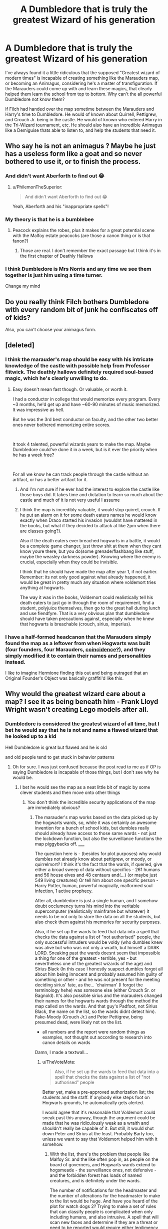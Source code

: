 #+TITLE: A Dumbledore that is truly the greatest Wizard of his generation

* A Dumbledore that is truly the greatest Wizard of his generation
:PROPERTIES:
:Author: BasiliskSlayer1980
:Score: 35
:DateUnix: 1561694837.0
:DateShort: 2019-Jun-28
:FlairText: Prompt
:END:
I've always found it a little ridiculous that the supposed "Greatest wizard of modern times" is incapable of creating something like the Marauders map, or becoming an Animagus, considering he's a master of transfiguration. If the Marauders could come up with and learn these magics, that clearly helped them learn the school from top to bottom. Why can't the all powerful Dumbledore not know them?

If Filch had handed over the map sometime between the Marauders and Harry's time to Dumbledore. He would of known about Quirrell, Pettigrew, and Crouch Jr. being in the castle. He would of known who entered Harry in the Tri-Wizard tournament, etc. He should also have an incredible Animagus like a Demiguise thats able to listen to, and help the students that need it.


** Who say he is not an animagus ? Maybe he just has a useless form like a goat and so never bothered to use it, or to finish the process.
:PROPERTIES:
:Author: PlusMortgage
:Score: 48
:DateUnix: 1561699393.0
:DateShort: 2019-Jun-28
:END:

*** And didn't want Aberforth to find out 😂
:PROPERTIES:
:Author: Caitini
:Score: 41
:DateUnix: 1561703200.0
:DateShort: 2019-Jun-28
:END:

**** u/PhilemonTheSuperior:
#+begin_quote
  And didn't want Aberforth to find out 😂
#+end_quote

Yeah, Aberforth and his "inappropriate spells"!
:PROPERTIES:
:Author: PhilemonTheSuperior
:Score: 7
:DateUnix: 1561738216.0
:DateShort: 2019-Jun-28
:END:


*** My theory is that he is a bumblebee
:PROPERTIES:
:Author: The379thHero
:Score: 12
:DateUnix: 1561732881.0
:DateShort: 2019-Jun-28
:END:

**** Peacock explains the robes, plus it makes for a great potential scene with the Malfoy estate peacocks (are those a canon thing or is that fanon?)
:PROPERTIES:
:Author: bgottfried91
:Score: 8
:DateUnix: 1561747614.0
:DateShort: 2019-Jun-28
:END:

***** Those are real. I don't remember the exact passage but I think it's in the first chapter of Deathly Hallows
:PROPERTIES:
:Author: The379thHero
:Score: 5
:DateUnix: 1561749293.0
:DateShort: 2019-Jun-28
:END:


*** I think Dumbledore is Mrs Norris and any time we see them together is just him using a time turner.

Change my mind
:PROPERTIES:
:Author: uplock_
:Score: 5
:DateUnix: 1561792423.0
:DateShort: 2019-Jun-29
:END:


** Do you really think Filch bothers Dumbledore with every random bit of junk he confiscates off of kids?

Also, you can't choose your animagus form.
:PROPERTIES:
:Author: Slightly_Too_Heavy
:Score: 39
:DateUnix: 1561700066.0
:DateShort: 2019-Jun-28
:END:


** [deleted]
:PROPERTIES:
:Score: 32
:DateUnix: 1561699126.0
:DateShort: 2019-Jun-28
:END:

*** I think the marauder's map should be easy with his intricate knowledge of the castle with possible help from Professor flitwick. The deathly hallows definitely required soul-based magic, which he's clearly unwilling to do.
:PROPERTIES:
:Score: 24
:DateUnix: 1561700622.0
:DateShort: 2019-Jun-28
:END:

**** Easy doesn't mean fast though. Or valuable, or worth it.

I had a conductor in college that would memorize every program. Every ~3 months, he'd get up and have ~60-90 minutes of music memorized. It was impressive as hell.

But he was the 3rd best conductor on faculty, and the other two better ones never bothered memorizing entire scores.

​

It took 4 talented, powerful wizards years to make the map. Maybe Dumbledore could've done it in a week, but is it ever the priority when he has a week free?

​

For all we know he can track people through the castle without an artifact, or has a better artifact for it.
:PROPERTIES:
:Author: TheBlueSully
:Score: 14
:DateUnix: 1561704076.0
:DateShort: 2019-Jun-28
:END:

***** And I'm not sure if he ever had the interest to explore the castle like those boys did. It takes time and dictation to learn so much about the castle and much of it is not very useful I assume
:PROPERTIES:
:Author: Schak_Raven
:Score: 4
:DateUnix: 1561722602.0
:DateShort: 2019-Jun-28
:END:


***** I think the map is incredibly valuable, it would stop quirrel, crouch. If he put an alarm on it for some death eaters names he would know exactly when Draco started his invasion (wouldnt have mattered in the books, but what if they decided to attack at like 2pm when there are classes going?).

Also if the death eaters ever breached hogwarts in a battle, it would be a complete game changer, just throw shit at them when they cant know youre there, but you do(some grenade/flashbang like stuff, maybe the weasley darkness powder). Knowing where the enemy is crucial, especially when they could be invisible.

I think that he should have made the map after year 1, if not earlier. Remember: its not only good against what already happened, it would be great in pretty much any situation where voldemort tries anything at hogwarts.

The way it was in the books, Voldemort could realistically tell his death eaters to just go in through the room of requirement, find a student, polyjuice themselves, then go to the great hall during lunch and use fiendfyre. That is a very obvious plan that dumbledore should have taken precautions against, especially when he knew that hogwarts is breachable (crouch, sirius, imperius).
:PROPERTIES:
:Author: stricgoogle
:Score: 1
:DateUnix: 1561732517.0
:DateShort: 2019-Jun-28
:END:


*** I have a half-formed headcanon that the Marauders simply found the map as a leftover from when Hogwarts was built (four founders, four Marauders, [[https://cutpasteprint.files.wordpress.com/2014/04/coincidence.gif][coincidence?]]), and they simply modified it to contain their names and personalities instead.

I like to imagine Hermione finding this out and being outraged that an Original Founder's Object was basically graffiti'd like this.
:PROPERTIES:
:Author: CalculusWarrior
:Score: 5
:DateUnix: 1561702378.0
:DateShort: 2019-Jun-28
:END:


** Why would the greatest wizard care about a map? I see it as being beneath him - Frank Lloyd Wright wasn't creating Lego models after all.
:PROPERTIES:
:Author: midasgoldentouch
:Score: 33
:DateUnix: 1561697257.0
:DateShort: 2019-Jun-28
:END:

*** Dumbledore is considered the greatest wizard of all time, but I bet he would say that he is not and name a flawed wizard that he looked up to a kid

Hell Dumbledore is great but flawed and he is old

and old people tend to get stuck in behavior patterns
:PROPERTIES:
:Author: CommanderL3
:Score: 14
:DateUnix: 1561698259.0
:DateShort: 2019-Jun-28
:END:

**** Oh for sure. I was just confused because the post read to me as if OP is saying Dumbledore is incapable of those things, but I don't see why he would be.
:PROPERTIES:
:Author: midasgoldentouch
:Score: 8
:DateUnix: 1561698435.0
:DateShort: 2019-Jun-28
:END:

***** I bet he would see the map as a neat little bit of magic by some clever students and then move onto other things
:PROPERTIES:
:Author: CommanderL3
:Score: 12
:DateUnix: 1561698563.0
:DateShort: 2019-Jun-28
:END:

****** You don't think the incredible security applications of the map are immediately obvious?
:PROPERTIES:
:Author: TheVoteMote
:Score: 2
:DateUnix: 1561728383.0
:DateShort: 2019-Jun-28
:END:

******* The marauder's map works based on the data picked up by the hogwarts wards, so, while it was certainly an awesome invention for a bunch of school kids, but dumbles really should already have access to those same wards - not just the lockdown function, but also the surveillance functions the map piggybacks off. _____

The question here is - (besides for plot purposes) why would dumbles not already know about pettigrew, or moody, or quirrelmort? I think it's the fact that the wards, if queried, give either a broad sweep of data without specifics - 261 humans and 56 house elves and 48 centaurs and(...) (or maybe just 549 living creatures) Or tell him about one specific person - Harry Potter, human, powerful magically, malformed soul infection, 1 active prophecy.

After all, dumbledore is just a single human, and I somehow doubt occlumency turns his mind into the veritable supercomputer (realistically mainframe but whatever) it needs to be not only to store the data on all the students, but also check them against his memories for security purposes.

Also, if he set up the wards to feed that data into a spell that checks the data against a list of "not authorised" people, the only successful intruders would be voldy (who dumbles knew was alive but who was not only a wraith, but himself a DARK LORD. Sneaking past the wards doesnt seem that impossible a thing for one of the greatest - terrible, yes - but nevertheless one of the greatest wizards of the age) and Sirius Black (In this case I honestly suapect dumbles forgot all about him being innocent and probably assumed him guilty of something or other - and he was not present for the meeting deciding sirius' fate, as the... 'chairman' (I forgot the terminology hehe) was someone else (either Crouch Sr. or Bagnold). It's also possible sirius and the marauders changed their names for the hogwarts wards through the method the map called on the wards. And that guy's Padfoot, not Sirius Black, the name on the list, so the wards didnt detect him). Fake-Moody (Crouch Jr.) and Peter Pettigrew, being presumed dead, were likely not on the list.

- all numbers and the report were random things as examples, not thought out according to research into canon details on wards

Damn, I made a textwall...
:PROPERTIES:
:Author: Dpmon1
:Score: 0
:DateUnix: 1561733663.0
:DateShort: 2019-Jun-28
:END:

******** u/TheVoteMote:
#+begin_quote
  Also, if he set up the wards to feed that data into a spell that checks the data against a list of "not authorised" people
#+end_quote

Better yet, make a pre-approved authorization list; the students and the staff. If anybody else steps foot on Hogwarts grounds, he automatically gets alerted.

I would agree that it's reasonable that Voldemort could sneak past this anyway, though the argument could be made that he was ridiculously weak as a wraith and shouldn't really be capable of it. But still, it would shut down Peter and Sirius at the least. Probably Barty too, unless we want to say that Voldemort helped him with it somehow.
:PROPERTIES:
:Author: TheVoteMote
:Score: 1
:DateUnix: 1561737922.0
:DateShort: 2019-Jun-28
:END:

********* With the list, there's the problem that people like Malfoy Sr. and the like often pop in, as people on the board of governers, and Hogwarts wards extend to hogsmeade - the surveillance ones, not defensive - and the forbidden forest has loads of named creatures, and is definitely under the wards.

The number of notifications for the headmaster and the number of alterations for the headmaster to make to the list would be huge. And have you heard of the plot for watch dogs 2? Trying to make a set of rules that can classify people is complicated when only including humans, and also intrusive. A spell that will scan new faces and determine if they are a threat or need to be reported would require either legilimency or require gathering loads of data on a person, because the amount of reasons why a person would be a threat is huge.

And any such spell would not be safe from alteration themselves.

Last but not least, I doubt dumbles himself is capable of making such a spell, given he's good at transfiguration, not charms.

Also, many of the concepts needed to build a system like that are hard for people to put together even in the modern day and age, and only emerged after a LOT of innovation.

I didnt consider other people to help dumbledore because those people are security risks themselves, be it because they can be compromised by voldy's grandmaster-level legilimency, death, or plain not being as sophisticated and reliable in their analysis of a person as dumbles would be.
:PROPERTIES:
:Author: Dpmon1
:Score: 1
:DateUnix: 1561746615.0
:DateShort: 2019-Jun-28
:END:

********** Whoo this thread brings the typist out in me...
:PROPERTIES:
:Author: Dpmon1
:Score: 1
:DateUnix: 1561746634.0
:DateShort: 2019-Jun-28
:END:


********** Malfoy Sr. and the like definitely do not pop in often, and Dumbledore undoubtedly wants to know any time that they do. Random adults showing up and wandering around is obviously not good.

If someone wants to schedule a visit, they can be approved ahead of time.

#+begin_quote
  Hogwarts wards extend to hogsmeade - the surveillance ones, not defensive - and the forbidden forest has loads of named creatures, and is definitely under the wards.
#+end_quote

Source?

Marauder's map covers Hogwarts. The castle. Dumbledore shouldn't have any problems with this either.

#+begin_quote
  Last but not least, I doubt dumbles himself is capable of making such a spell, given he's good at transfiguration, not charms
#+end_quote

Dumbledore is not McGonagall. He is said to be great at every school of magic. He published articles in a scholar journal for charms while he was still a student.

He was said to have done things that the examiner never thought possible with a wand, and that included his transfiguration /and/ charms exam. He came up with the communication method for the patronus spell.
:PROPERTIES:
:Author: TheVoteMote
:Score: 1
:DateUnix: 1561747718.0
:DateShort: 2019-Jun-28
:END:

*********** Again, even if he's a charms master himself, I doubt he's an expert at the charms equivalent of programming an AI to manage it. Marauder's map covers only hogwarts, but there are secret areas that the hogwarts wards can pick up, but which the map can't. Weasley twins discovered one such secret passage in canon.

Dumbles Shouldnt have a problem with using his brain to process the location and name of each and every person in hogwarts? I dont think so... And I doubt the wards cant pick up magical creatures, so as I said, The amount of data involved requires a mainframe to handle by human tech of the year 2019. Can Dumbles accomplish the same in his own time? Without a large nunber of geniuses sharing their innovative ideas to develop the framework for this?

Not to mention, Dumbles was not the only headmaster. All the headmasters before him probably had ways to do the same thing. Maybe the same one technique, maybe they had a number of techniques between them, maybe they all together built the list thing we're talking about. It's honestly the logical thing to do, and the only reason that wouldnt have happened is the perpetual stupidity of the wizarding world infecting the headmasters.

Regarding the hogsmeade thing, in DH, there was something about the wards letting people in hogwarts know that there were DE's casting spells in hogsmeade.
:PROPERTIES:
:Author: Dpmon1
:Score: 1
:DateUnix: 1561791559.0
:DateShort: 2019-Jun-29
:END:


*** [deleted]
:PROPERTIES:
:Score: -1
:DateUnix: 1561697865.0
:DateShort: 2019-Jun-28
:END:

**** what ?
:PROPERTIES:
:Author: CommanderL3
:Score: 3
:DateUnix: 1561698144.0
:DateShort: 2019-Jun-28
:END:


**** I guess I'm not really seeing your point here, especially since it seems to be unsubstantiated. I don't recall anything in canon suggesting that Dumbledore couldn't create something like the Marauders map (or that any student couldn't with, with a bit of effort). The question is - why would he, especially for a school he was headmaster of?
:PROPERTIES:
:Author: midasgoldentouch
:Score: 5
:DateUnix: 1561698158.0
:DateShort: 2019-Jun-28
:END:

***** There could also be a part of dumbledore that likes letting the students pull pranks and have some fun and he might considering have a map that keeps track of all the students rather immoral from an ethical point of view
:PROPERTIES:
:Author: CommanderL3
:Score: 4
:DateUnix: 1561698379.0
:DateShort: 2019-Jun-28
:END:


***** Huh? Being Headmaster of the school is what makes it /more/ likely that he'd benefit from having such a map, not /less/. Particularly when you're doing things like baiting Voldemort into invading the castle.
:PROPERTIES:
:Author: TheVoteMote
:Score: 3
:DateUnix: 1561698733.0
:DateShort: 2019-Jun-28
:END:

****** I mean, if we're going the fanon route with him baiting Voldy, then he probably has wards or whatever that accomplish the same thing.
:PROPERTIES:
:Author: midasgoldentouch
:Score: 2
:DateUnix: 1561698888.0
:DateShort: 2019-Jun-28
:END:

******* Even if he wasn't literally intentionally baiting him, he still took the object that Voldemort was willing to break into Gringotts to get and put it in Hogwarts. That's basically baiting him, you don't set traps and defenses unless you think they might be needed. You can't really argue that.

Well, we've never seen him show wards that do the same thing, we've never seen /any/ other magic that does what the map does for that matter, and we've got some evidence that he does not. He didn't know about Peter, despite the fact that he came up on the map. He didn't know about Sirius breaking in until after the fact. He didn't know about Barty impersonating Moody.
:PROPERTIES:
:Author: TheVoteMote
:Score: 2
:DateUnix: 1561699476.0
:DateShort: 2019-Jun-28
:END:


***** u/AutumnSouls:
#+begin_quote
  The question is - why would he, especially for a school he was headmaster of?
#+end_quote

It seems like it'd be a rather useful thing for a headmaster to have, no? He'd be able to check in on students, see where Harry was, make sure there are no intruders, etc. He would have spotted Voldemort on Quirrel, I imagine, and Pettigrew.
:PROPERTIES:
:Author: AutumnSouls
:Score: 2
:DateUnix: 1561698409.0
:DateShort: 2019-Jun-28
:END:

****** I'm just gonna say it

the Marauder's Map is a monumental breach of privacy and if I was a student there who knew of its existence I would all but demand its destruction and I'm actually shocked that canon!Dumbledore even tolerates its existence
:PROPERTIES:
:Author: monkeyepoxy
:Score: 5
:DateUnix: 1561698730.0
:DateShort: 2019-Jun-28
:END:

******* Yep.

Then there's the fact that random practical joke items are banned, but scarhead over there has a goddamn /invisibility cloak/.
:PROPERTIES:
:Author: TheVoteMote
:Score: 1
:DateUnix: 1561727880.0
:DateShort: 2019-Jun-28
:END:


******* I can't see any scenario in which you wouldn't be laughed at for such a demand, though. You have Moody's eye, which I'm sure can be applied to glasses, the homenum revelio spell, the trace, and a few other things that allow the tracking and revealing of other humans. Not to mention the spell they used is, seemingly, legal and can be cast by anyone with enough skill.
:PROPERTIES:
:Author: Ash_Lestrange
:Score: 1
:DateUnix: 1561746818.0
:DateShort: 2019-Jun-28
:END:


****** Maybe things are skewed by today's society, but it seems like Hogwarts in the 80s was kinda lax. I mean, we see it with the whole third corridor thing the first year. Don't do anything too stupid, but other than that have fun kids! - that seems to be the standard, at least early on. Maybe later something like that would have been useful but it seems like he had alternate methods for tracking people.
:PROPERTIES:
:Author: midasgoldentouch
:Score: 2
:DateUnix: 1561698680.0
:DateShort: 2019-Jun-28
:END:


** The deluminator? He probably created a lot of the trinkets in his office, but he was more of a researcher, scholar, academic than an inventor.
:PROPERTIES:
:Author: Ash_Lestrange
:Score: 19
:DateUnix: 1561701318.0
:DateShort: 2019-Jun-28
:END:


** I think marauders map is more of a charms thing than transfiguration or alchemy. Two of which are Albus's expertise.

Just because Einstein is one of the smartest guy in history, So is Da Vinci and Nikolai Tesla. But all of them have different expertise. I view Dumbledore as a da Vinci so you can ask him about flying machines or anatomy or even art but you can't ask him about quantum mechanics or modern mechanics.
:PROPERTIES:
:Author: Rift-Warden
:Score: 6
:DateUnix: 1561707933.0
:DateShort: 2019-Jun-28
:END:

*** OP is not comparing expert to expert. OP is comparing Dumbledore to talented middle-school to high-school students. You think the marauders were better at charms than Dumbledore?
:PROPERTIES:
:Author: TheVoteMote
:Score: 1
:DateUnix: 1561728170.0
:DateShort: 2019-Jun-28
:END:

**** Talent knows no age. Technically being an animagus is hard but they all did it anyway. Also the way the map is designed is sneaky.

It's not that I think that marauders are better at charms, its not just Dumbledore's forte. He has little interest in it. Like how Einstein may be a theoretical physicist he can invent a new type of refrigeration since someone got killed by an old version so he modified his but it is rare for him to actually invent household stuff, Dumbledore may be just as good but he has little reason to bother with it since it didn't interest him. He can do a fidelus charm and it is interestingand vital enough to learn.

Further more unless one knows the map's password it insults anyone who uses common detection spell on it. There is little reason for one to suspect there is something more to the map since it was owned by a group of mischievous friends. it is not a stretch to think they just made it insult someone. He had no reason to tinker with it, it's a cool charm but it won't interest him since it's not his Forte. You don't use curse breaker level detection in student property just because it insults you. Portraits can insult you directly and it is a step advance to a insulting paper.

The marauders being animagus might get his attention, but technically someone had to tell the three that an animagus registers as fully animal in animal form and will not be harmed by werewolf. that tidbit is obscure enough that I can guess who left that info lying around.
:PROPERTIES:
:Author: Rift-Warden
:Score: 3
:DateUnix: 1561735997.0
:DateShort: 2019-Jun-28
:END:

***** Talent may not know age, but skill and overall competence generally does. Particularly when the older person is stated and presented as being more naturally talented anyway.

The map is just an example. Where are the amazing examples of magic that someone like Dumbledore should be capable of?

For example, he puts the philosopher's stone in Hogwarts. He /knows/ Voldemort is after it. Seems like he should be pretty motivated to put some effort into some good security and whatever he comes up with should blow the map out of the water.
:PROPERTIES:
:Author: TheVoteMote
:Score: 1
:DateUnix: 1561737094.0
:DateShort: 2019-Jun-28
:END:


** Just because one is a greatest Wizard of all time does not mean he's great at everything. Ffs what a shitty command sense.
:PROPERTIES:
:Author: apache4life
:Score: 8
:DateUnix: 1561700720.0
:DateShort: 2019-Jun-28
:END:

*** Before he left Hogwarts he was published in transfiguration today, cheering in charms, and the practical potioneer, won an award for spell casting, wizengamot youth representative, and won a gold medal for an alchemy discovery. He was great at everything. A true polymath.
:PROPERTIES:
:Author: Ash_Lestrange
:Score: 13
:DateUnix: 1561702285.0
:DateShort: 2019-Jun-28
:END:

**** Yay but does he have to do greatest at everything, create a incredible potion like the wolfbane, magical artifact like the Deathly Hallow or half of it capability if we were to pretend they actually are a gift by Death.

He did create the Deluminator which doesn't just absorb light but also some kind of homing device which similar to Voldermort curses mentiong his name.
:PROPERTIES:
:Author: apache4life
:Score: 0
:DateUnix: 1561861090.0
:DateShort: 2019-Jun-30
:END:

***** I know he created the deluminator. I said it in the thread. He was still great at everything.
:PROPERTIES:
:Author: Ash_Lestrange
:Score: 0
:DateUnix: 1561862447.0
:DateShort: 2019-Jun-30
:END:


*** You realize his competition here are young high-school students, yes?
:PROPERTIES:
:Author: TheVoteMote
:Score: 1
:DateUnix: 1561728246.0
:DateShort: 2019-Jun-28
:END:

**** Animagus is fucking useless. The only time it was use in Battle against Deatheater is NEVER HAPPEN BEFORE.

Map will help Dumbledore in his mission, assist defeat of Voldermort, protect Hogwarts yada yada yada, but he never realize it's capability, and when I mean "he" I mean JK Rowling just like how JK Rowling just ditch the Time Turner, never appearing in the future book let alone mentioning it once.

He already shown his ability as the greatest Wizard of all time by wrecking Voldermort in 1v1, but he still a human with flaw who gotten himself disarm by a fucking student in his most vulnerable moment.
:PROPERTIES:
:Author: apache4life
:Score: 1
:DateUnix: 1561826209.0
:DateShort: 2019-Jun-29
:END:


** .......Dumbledore is the greatest wizard of his generation. One of the most famous of all time. Sure, there were a lot of things he could've done better in canon, but he's human and things could've been worse too.
:PROPERTIES:
:Score: 0
:DateUnix: 1561704259.0
:DateShort: 2019-Jun-28
:END:


** Would HAVE.

You used it correctly zero times.
:PROPERTIES:
:Author: themegaweirdthrow
:Score: 0
:DateUnix: 1561739325.0
:DateShort: 2019-Jun-28
:END:


** 1. One of many things I like about linkao3(The Accidental Animagus by White_Squirrel) are its chapters 68, (and 75!, but that's different point), 76, 82, and 83, whole story of the East African War. It is a bit problematic in the context of the whole story (because it is too big, it infringes on [[https://matej.ceplovi.cz/blog/harry-potter-and-aristotle.html][the unity of the story]]), but it is a great story just on itself. Of course, the problem JKR never fully resolved is that she didn't follow venerable rule of “Show, don't tell” in the case of Albus Dumbledore. Everybody is talking about him, how is the greatest wizard of all times, but nobody has ever seen him to anything superwizardry since he defeated Grindelwald (and that's a bit long time ago). Climax of the Battle of the Department of Mysteries is the only moment when we see him going full force (and by far the biggest wizarding duel in whole series), but it is too brief and it is only one case.
2. Do we know how he felt about being called this? Wasn't he as reluctant towards his fame as Harry is to be The-Boy-Who-Lived? I really like Dumbledore in linkffn(Honour Thy Blood by TheBlack'sResurgence) with all his reluctance and a bit of disdain towards the general public for putting him on a pedestal so much, and his inability to resist it.
:PROPERTIES:
:Author: ceplma
:Score: -2
:DateUnix: 1561708442.0
:DateShort: 2019-Jun-28
:END:

*** [[https://archiveofourown.org/works/14078862][*/The Accidental Animagus/*]] by [[https://www.archiveofourown.org/users/White_Squirrel/pseuds/White_Squirrel][/White_Squirrel/]]

#+begin_quote
  Harry escapes the Dursleys with a unique bout of accidental magic and eventually winds up at the Grangers' house. Now, he has what he always wanted: a loving family---and he'll need their help to take on the magical world and vanquish the dark lord who has pursued him from birth. Years 1-4.
#+end_quote

^{/Site/:} ^{Archive} ^{of} ^{Our} ^{Own} ^{*|*} ^{/Fandom/:} ^{Harry} ^{Potter} ^{-} ^{J.} ^{K.} ^{Rowling} ^{*|*} ^{/Published/:} ^{2018-03-24} ^{*|*} ^{/Completed/:} ^{2018-04-07} ^{*|*} ^{/Words/:} ^{666696} ^{*|*} ^{/Chapters/:} ^{112/112} ^{*|*} ^{/Comments/:} ^{308} ^{*|*} ^{/Kudos/:} ^{870} ^{*|*} ^{/Bookmarks/:} ^{202} ^{*|*} ^{/Hits/:} ^{26256} ^{*|*} ^{/ID/:} ^{14078862} ^{*|*} ^{/Download/:} ^{[[https://archiveofourown.org/downloads/14078862/The%20Accidental%20Animagus.epub?updated_at=1531881325][EPUB]]} ^{or} ^{[[https://archiveofourown.org/downloads/14078862/The%20Accidental%20Animagus.mobi?updated_at=1531881325][MOBI]]}

--------------

[[https://www.fanfiction.net/s/12155794/1/][*/Honour Thy Blood/*]] by [[https://www.fanfiction.net/u/8024050/TheBlack-sResurgence][/TheBlack'sResurgence/]]

#+begin_quote
  Beginning in the graveyard, Harry fails to reach the cup to escape but is saved by an unexpected person thought long dead. Harry learns what it is to be a Potter and starts his journey to finish Voldemort once and for all. NO SLASH. Rated M for language, gore etch. A story of realism and Harry coming into his own.
#+end_quote

^{/Site/:} ^{fanfiction.net} ^{*|*} ^{/Category/:} ^{Harry} ^{Potter} ^{*|*} ^{/Rated/:} ^{Fiction} ^{M} ^{*|*} ^{/Chapters/:} ^{21} ^{*|*} ^{/Words/:} ^{307,702} ^{*|*} ^{/Reviews/:} ^{1,908} ^{*|*} ^{/Favs/:} ^{8,352} ^{*|*} ^{/Follows/:} ^{4,534} ^{*|*} ^{/Updated/:} ^{2/3} ^{*|*} ^{/Published/:} ^{9/19/2016} ^{*|*} ^{/Status/:} ^{Complete} ^{*|*} ^{/id/:} ^{12155794} ^{*|*} ^{/Language/:} ^{English} ^{*|*} ^{/Genre/:} ^{Drama/Romance} ^{*|*} ^{/Characters/:} ^{<Harry} ^{P.,} ^{Daphne} ^{G.>} ^{*|*} ^{/Download/:} ^{[[http://www.ff2ebook.com/old/ffn-bot/index.php?id=12155794&source=ff&filetype=epub][EPUB]]} ^{or} ^{[[http://www.ff2ebook.com/old/ffn-bot/index.php?id=12155794&source=ff&filetype=mobi][MOBI]]}

--------------

*FanfictionBot*^{2.0.0-beta} | [[https://github.com/tusing/reddit-ffn-bot/wiki/Usage][Usage]]
:PROPERTIES:
:Author: FanfictionBot
:Score: 1
:DateUnix: 1561708470.0
:DateShort: 2019-Jun-28
:END:
